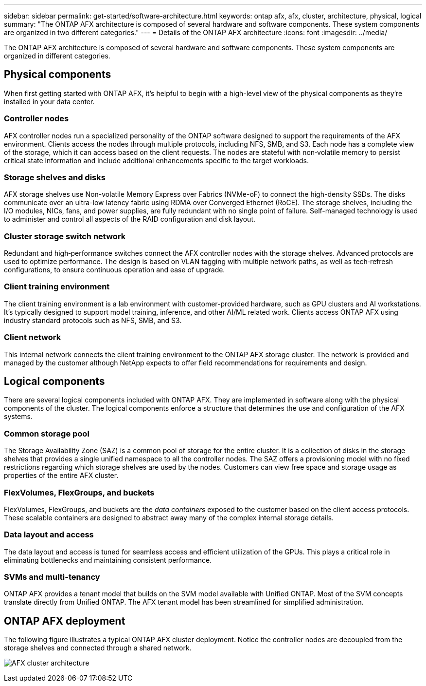 ---
sidebar: sidebar
permalink: get-started/software-architecture.html
keywords: ontap afx, afx, cluster, architecture, physical, logical
summary: "The ONTAP AFX architecture is composed of several hardware and software components. These system components are organized in two different categories."
---
= Details of the ONTAP AFX architecture
:icons: font
:imagesdir: ../media/

[.lead]
The ONTAP AFX architecture is composed of several hardware and software components. These system components are organized in different categories.

== Physical components

When first getting started with ONTAP AFX, it's helpful to begin with a high-level view of the physical components as they're installed in your data center.

=== Controller nodes

AFX controller nodes run a specialized personality of the ONTAP software designed to support the requirements of the AFX environment. Clients access the nodes through multiple protocols, including NFS, SMB, and S3. Each node has a complete view of the storage, which it can access based on the client requests. The nodes are stateful with non‑volatile memory to persist critical state information and include additional enhancements specific to the target workloads.

=== Storage shelves and disks

AFX storage shelves use Non-volatile Memory Express over Fabrics (NVMe-oF) to connect the high-density SSDs. The disks communicate over an ultra-low latency fabric using RDMA over Converged Ethernet (RoCE). The storage shelves, including the I/O modules, NICs, fans, and power supplies, are fully redundant with no single point of failure. Self-managed technology is used to administer and control all aspects of the RAID configuration and disk layout.

=== Cluster storage switch network

Redundant and high‑performance switches connect the AFX controller nodes with the storage shelves. Advanced protocols are used to optimize performance. The design is based on VLAN tagging with multiple network paths, as well as tech‑refresh configurations, to ensure continuous operation and ease of upgrade.

=== Client training environment

The client training environment is a lab environment with customer-provided hardware, such as GPU clusters and AI workstations. It's typically designed to support model training, inference, and other AI/ML related work. Clients access ONTAP AFX using industry standard protocols such as NFS, SMB, and S3.

=== Client network

This internal network connects the client training environment to the ONTAP AFX storage cluster. The network is provided and managed by the customer although NetApp expects to offer field recommendations for requirements and design.

== Logical components

There are several logical components included with ONTAP AFX. They are implemented in software along with the physical components of the cluster. The logical components enforce a structure that determines the use and configuration of the AFX systems.

=== Common storage pool

The Storage Availability Zone (SAZ) is a common pool of storage for the entire cluster. It is a collection of disks in the storage shelves that provides a single unified namespace to all the controller nodes. The SAZ offers a provisioning model with no fixed restrictions regarding which storage shelves are used by the nodes. Customers can view free space and storage usage as properties of the entire AFX cluster.

=== FlexVolumes, FlexGroups, and buckets

FlexVolumes, FlexGroups, and buckets are the _data containers_ exposed to the customer based on the client access protocols. These scalable containers are designed to abstract away many of the complex internal storage details.

=== Data layout and access

The data layout and access is tuned for seamless access and efficient utilization of the GPUs. This plays a critical role in eliminating bottlenecks and maintaining consistent performance.

=== SVMs and multi-tenancy

ONTAP AFX provides a tenant model that builds on the SVM model available with Unified ONTAP. Most of the SVM concepts translate directly from Unified ONTAP. The AFX tenant model has been streamlined for simplified administration.

== ONTAP AFX deployment

The following figure illustrates a typical ONTAP AFX cluster deployment. Notice the controller nodes are decoupled from the storage shelves and connected through a shared network.

image:afx-cluster.png[AFX cluster architecture]
